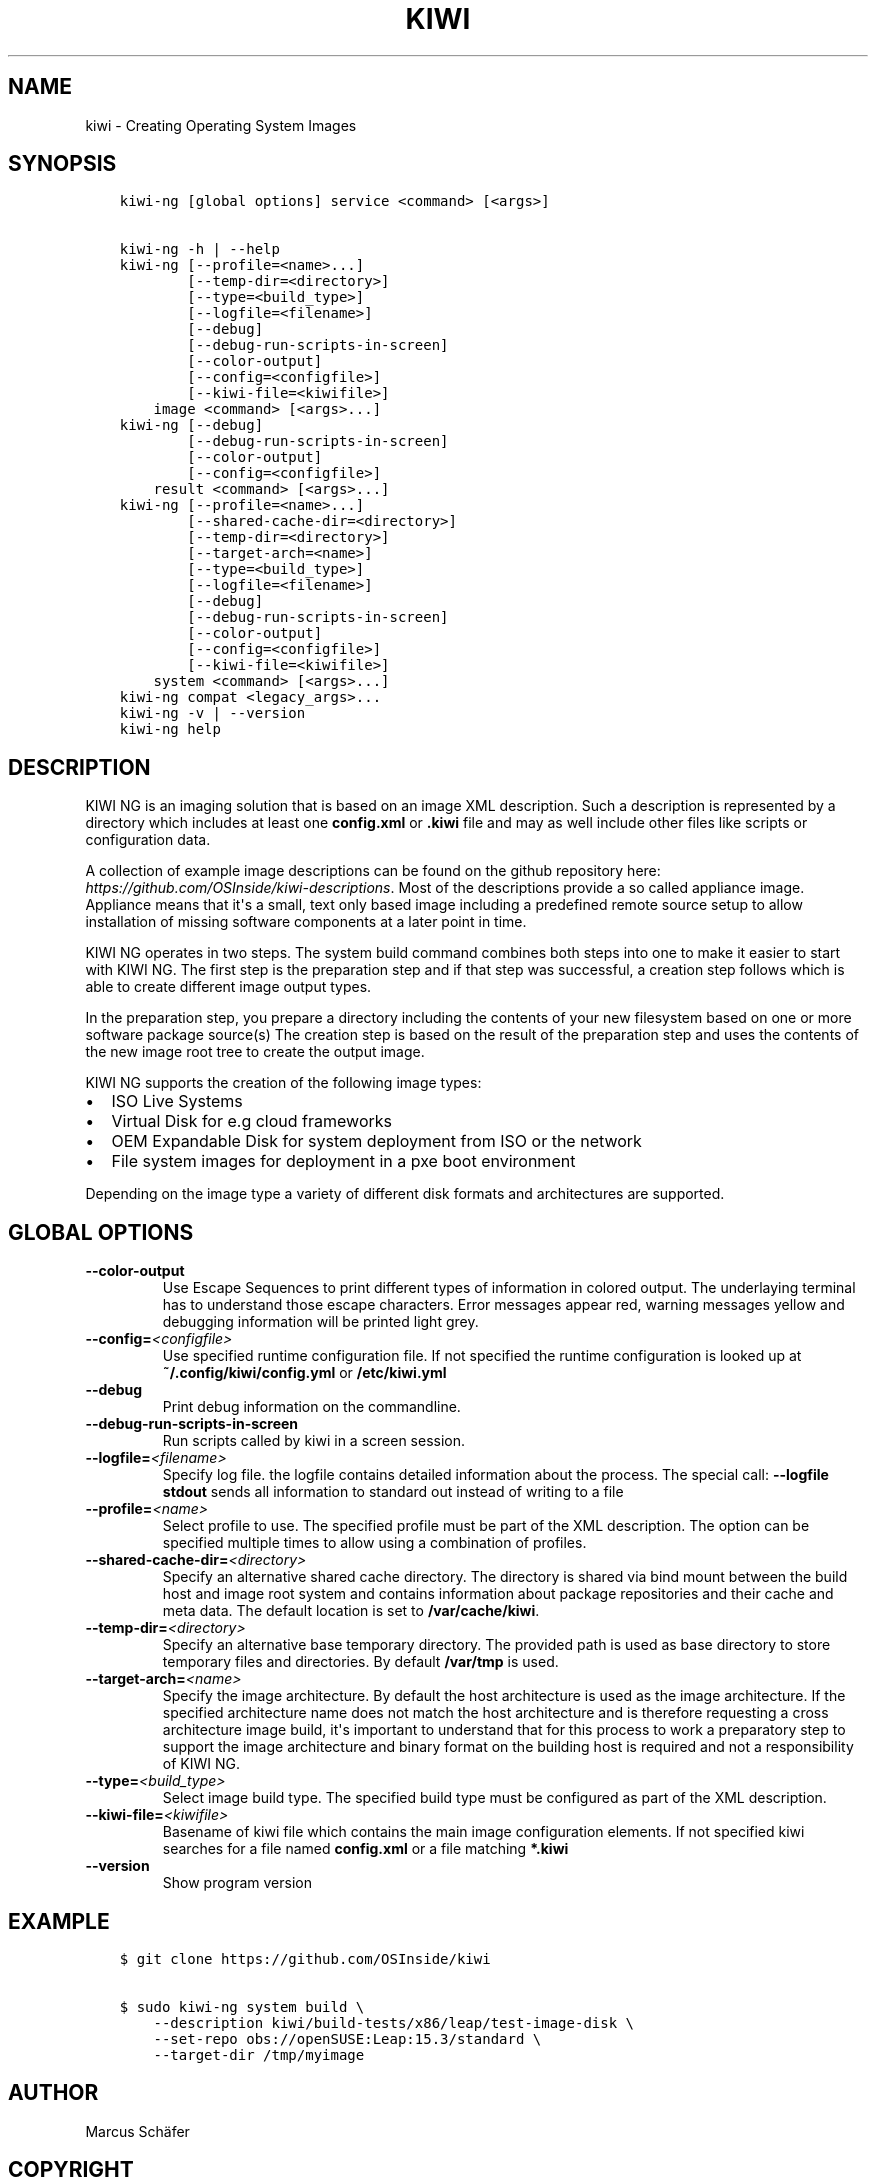 .\" Man page generated from reStructuredText.
.
.
.nr rst2man-indent-level 0
.
.de1 rstReportMargin
\\$1 \\n[an-margin]
level \\n[rst2man-indent-level]
level margin: \\n[rst2man-indent\\n[rst2man-indent-level]]
-
\\n[rst2man-indent0]
\\n[rst2man-indent1]
\\n[rst2man-indent2]
..
.de1 INDENT
.\" .rstReportMargin pre:
. RS \\$1
. nr rst2man-indent\\n[rst2man-indent-level] \\n[an-margin]
. nr rst2man-indent-level +1
.\" .rstReportMargin post:
..
.de UNINDENT
. RE
.\" indent \\n[an-margin]
.\" old: \\n[rst2man-indent\\n[rst2man-indent-level]]
.nr rst2man-indent-level -1
.\" new: \\n[rst2man-indent\\n[rst2man-indent-level]]
.in \\n[rst2man-indent\\n[rst2man-indent-level]]u
..
.TH "KIWI" "8" "Aug 23, 2022" "9.24.48" "KIWI NG"
.SH NAME
kiwi \- Creating Operating System Images
.SH SYNOPSIS
.INDENT 0.0
.INDENT 3.5
.sp
.nf
.ft C
kiwi\-ng [global options] service <command> [<args>]

kiwi\-ng \-h | \-\-help
kiwi\-ng [\-\-profile=<name>...]
        [\-\-temp\-dir=<directory>]
        [\-\-type=<build_type>]
        [\-\-logfile=<filename>]
        [\-\-debug]
        [\-\-debug\-run\-scripts\-in\-screen]
        [\-\-color\-output]
        [\-\-config=<configfile>]
        [\-\-kiwi\-file=<kiwifile>]
    image <command> [<args>...]
kiwi\-ng [\-\-debug]
        [\-\-debug\-run\-scripts\-in\-screen]
        [\-\-color\-output]
        [\-\-config=<configfile>]
    result <command> [<args>...]
kiwi\-ng [\-\-profile=<name>...]
        [\-\-shared\-cache\-dir=<directory>]
        [\-\-temp\-dir=<directory>]
        [\-\-target\-arch=<name>]
        [\-\-type=<build_type>]
        [\-\-logfile=<filename>]
        [\-\-debug]
        [\-\-debug\-run\-scripts\-in\-screen]
        [\-\-color\-output]
        [\-\-config=<configfile>]
        [\-\-kiwi\-file=<kiwifile>]
    system <command> [<args>...]
kiwi\-ng compat <legacy_args>...
kiwi\-ng \-v | \-\-version
kiwi\-ng help
.ft P
.fi
.UNINDENT
.UNINDENT
.SH DESCRIPTION
.sp
KIWI NG is an imaging solution that is based on an image XML description.
Such a description is represented by a directory which includes at least
one \fBconfig.xml\fP or \fB\&.kiwi\fP file and may as well include other files like
scripts or configuration data.
.sp
A collection of example image descriptions can be found on the github
repository here: \fI\%https://github.com/OSInside/kiwi\-descriptions\fP\&. Most of the
descriptions provide a so called appliance image. Appliance means that it\(aqs a small, text only based
image including a predefined remote source setup to allow installation of missing software
components at a later point in time.
.sp
KIWI NG operates in two steps. The system build command combines
both steps into one to make it easier to start with KIWI NG. The first
step is the preparation step and if that step was successful, a
creation step follows which is able to create different image output
types.
.sp
In the preparation step, you prepare a directory including the contents
of your new filesystem based on one or more software package source(s)
The creation step is based on the result of the preparation step and
uses the contents of the new image root tree to create the output
image.
.sp
KIWI NG supports the creation of the following image types:
.INDENT 0.0
.IP \(bu 2
ISO Live Systems
.IP \(bu 2
Virtual Disk for e.g cloud frameworks
.IP \(bu 2
OEM Expandable Disk for system deployment from ISO or the network
.IP \(bu 2
File system images for deployment in a pxe boot environment
.UNINDENT
.sp
Depending on the image type a variety of different disk formats and
architectures are supported.
.SH GLOBAL OPTIONS
.INDENT 0.0
.TP
.B  \-\-color\-output
Use Escape Sequences to print different types of information
in colored output. The underlaying terminal has to understand
those escape characters. Error messages appear red, warning
messages yellow and debugging information will be printed light
grey.
.TP
.BI \-\-config\fB= <configfile>
Use specified runtime configuration file. If not specified the
runtime configuration is looked up at \fB~/.config/kiwi/config.yml\fP
or \fB/etc/kiwi.yml\fP
.TP
.B  \-\-debug
Print debug information on the commandline.
.TP
.B  \-\-debug\-run\-scripts\-in\-screen
Run scripts called by kiwi in a screen session.
.TP
.BI \-\-logfile\fB= <filename>
Specify log file. the logfile contains detailed information about
the process. The special call: \fB\-\-logfile stdout\fP sends all
information to standard out instead of writing to a file
.TP
.BI \-\-profile\fB= <name>
Select profile to use. The specified profile must be part of the
XML description. The option can be specified multiple times to
allow using a combination of profiles.
.TP
.BI \-\-shared\-cache\-dir\fB= <directory>
Specify an alternative shared cache directory. The directory
is shared via bind mount between the build host and image
root system and contains information about package repositories
and their cache and meta data. The default location is set
to \fB/var/cache/kiwi\fP\&.
.TP
.BI \-\-temp\-dir\fB= <directory>
Specify an alternative base temporary directory. The
provided path is used as base directory to store temporary
files and directories. By default \fB/var/tmp\fP is used.
.TP
.BI \-\-target\-arch\fB= <name>
Specify the image architecture. By default the host architecture is
used as the image architecture. If the specified architecture name
does not match the host architecture and is therefore requesting
a cross architecture image build, it\(aqs important to understand that
for this process to work a preparatory step to support the image
architecture and binary format on the building host is required
and not a responsibility of KIWI NG.
.TP
.BI \-\-type\fB= <build_type>
Select image build type. The specified build type must be configured
as part of the XML description.
.TP
.BI \-\-kiwi\-file\fB= <kiwifile>
Basename of kiwi file which contains the main image
configuration elements. If not specified kiwi searches for
a file named \fBconfig.xml\fP or a file matching \fB*.kiwi\fP
.TP
.B  \-\-version
Show program version
.UNINDENT
.SH EXAMPLE
.INDENT 0.0
.INDENT 3.5
.sp
.nf
.ft C
$ git clone https://github.com/OSInside/kiwi

$ sudo kiwi\-ng system build \e
    \-\-description kiwi/build\-tests/x86/leap/test\-image\-disk \e
    \-\-set\-repo obs://openSUSE:Leap:15.3/standard \e
    \-\-target\-dir /tmp/myimage
.ft P
.fi
.UNINDENT
.UNINDENT
.SH AUTHOR
Marcus Schäfer
.SH COPYRIGHT
2020, Marcus Schäfer
.\" Generated by docutils manpage writer.
.
